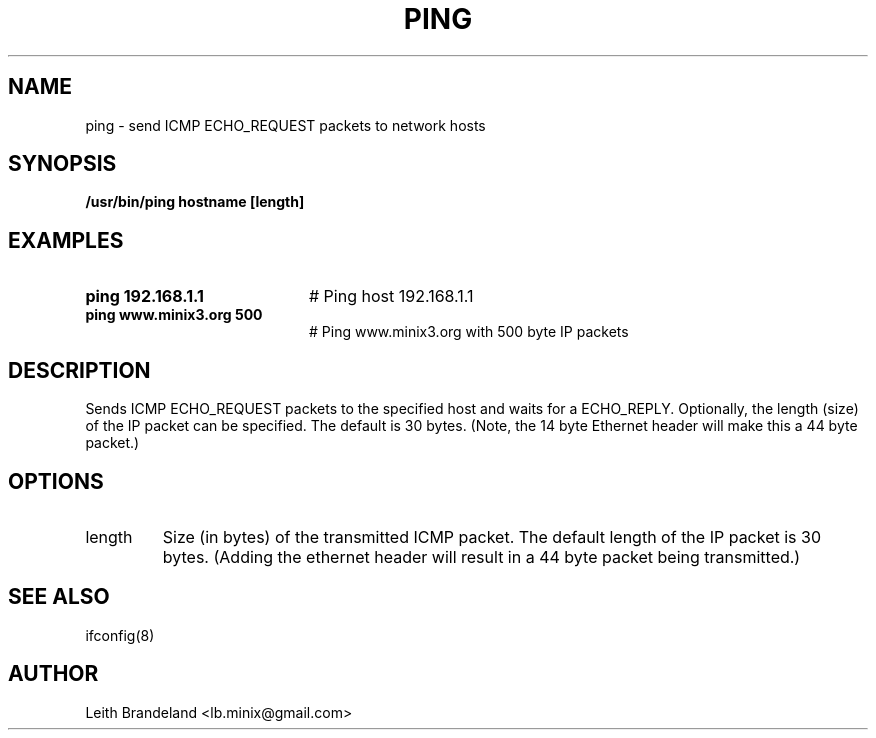 .TH PING 1
.SH NAME
ping \- send ICMP ECHO_REQUEST packets to network hosts 
.SH SYNOPSIS
.B /usr/bin/ping hostname [length]
.de EX
.TP 20
\\fB\$1\\fR
# \\$2
..
.SH EXAMPLES
.TP 20
.B ping 192.168.1.1
# Ping host 192.168.1.1
.TP 20
.B ping www.minix3.org 500
# Ping www.minix3.org with 500 byte IP packets
.SH DESCRIPTION
.PP
Sends ICMP ECHO_REQUEST packets to the specified host and waits for a ECHO_REPLY.
Optionally, the length (size) of the IP packet can be specified.  The default is
30 bytes.  (Note, the 14 byte Ethernet header will make this a 44 byte packet.)
.SH OPTIONS
.IP length 
Size (in bytes) of the transmitted ICMP packet.  The default length of the IP
packet is 30 bytes.  (Adding the ethernet header will result in a 44 byte 
packet being transmitted.)
.SH "SEE ALSO"
ifconfig(8)
.SH AUTHOR
Leith Brandeland <lb.minix@gmail.com>
